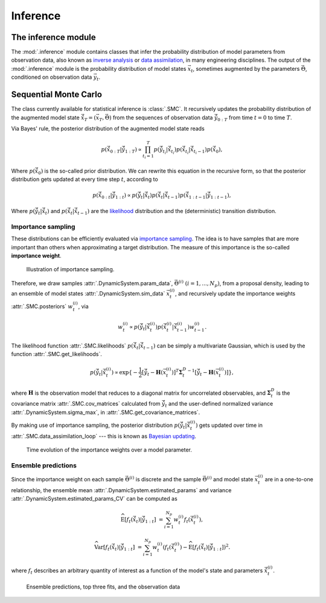 Inference
=========

The inference module
--------------------

The :mod:`.inference` module contains classes that infer the probability
distribution of model parameters from observation data,
also known as `inverse analysis <https://en.wikipedia.org/wiki/Inverse_problem>`_ or `data assimilation <https://en.wikipedia.org/wiki/Data_assimilation>`_, in many engineering disciplines.
The output of the :mod:`.inference` module is the probability distribution of model states :math:`\vec{x}_t`, 
sometimes augmented by the parameters :math:`\vec{\Theta}`, conditioned on observation data :math:`\vec{y}_t`.

Sequential Monte Carlo
----------------------

The class currently available for statistical inference is :class:`.SMC`.
It recursively updates the probability distribution of the augmented model state 
:math:`\hat{\vec{x}}_T=(\vec{x}_T, \vec{\Theta})` from the sequences of observation data
:math:`\hat{\vec{y}}_{0:T}` from time :math:`t = 0` to time :math:`T`.

Via Bayes' rule, the posterior distribution of the augmented model state reads

.. math::

   p(\hat{\vec{x}}_{0:T}|\hat{\vec{y}}_{1:T}) \propto \prod_{t_i=1}^T p(\hat{\vec{y}}_{t_i}|\hat{\vec{x}}_{t_i}) p(\hat{\vec{x}}_{t_i}|\hat{\vec{x}}_{{t_i}-1}) p(\hat{\vec{x}}_0),

Where :math:`p(\hat{\vec{x}}_0)` is the so-called prior distribution.
We can rewrite this equation in the recursive form, so that the posterior distribution gets updated
at every time step :math:`t`, according to

.. math::

   p(\hat{\vec{x}}_{0:t}|\hat{\vec{y}}_{1:t}) \propto p(\hat{\vec{y}}_t|\hat{\vec{x}}_t)p(\hat{\vec{x}}_t|\hat{\vec{x}}_{t-1})p(\hat{\vec{x}}_{1:t-1}|\hat{\vec{y}}_{1:t-1}),

Where :math:`p(\hat{\vec{y}}_t|\hat{\vec{x}}_t)` and :math:`p(\hat{\vec{x}}_t|\hat{\vec{x}}_{t-1})`
are the `likelihood <https://en.wikipedia.org/wiki/Likelihood_function>`_ distribution
and the (deterministic) transition distribution.

Importance sampling
```````````````````

These distributions can be efficiently evaluated via `importance sampling <https://en.wikipedia.org/wiki/Importance_sampling>`_.
The idea is to have samples that are more important than others when approximating a target distribution.
The measure of this importance is the so-called **importance weight**.

.. figure:: ./figs/SIS.png
  :width: 400
  :alt: Sequential Importance Sampling

  Illustration of importance sampling.

Therefore, we draw samples :attr:`.DynamicSystem.param_data`, :math:`\vec{\Theta}^{(i)} \ (i=1,...,N_p)`,
from a proposal density, leading to an ensemble of model states :attr:`.DynamicSystem.sim_data` :math:`\vec{x}_t^{(i)}`,
and recursively update the importance weights :attr:`.SMC.posteriors` :math:`w_t^{(i)}`, via

.. math::

   w_t^{(i)} \propto p(\hat{\vec{y}}_t|\hat{\vec{x}}_t^{(i)})p(\hat{\vec{x}}_t^{(i)}|\hat{\vec{x}}_{t-1}^{(i)}) w_{t-1}^{(i)}.

The likelihood function :attr:`.SMC.likelihoods` :math:`p(\hat{\vec{x}}_t|\hat{\vec{x}}_{t-1})`
can be simply a multivariate Gaussian, which is used by the function :attr:`.SMC.get_likelihoods`.

.. math::

   p(\hat{\vec{y}}_t|\hat{\vec{x}}_t^{(i)}) \propto \exp \{-\frac{1}{2}[\hat{\vec{y}}_t-\mathbf{H}(\vec{x}^{(i)}_t)]^T {\mathbf{\Sigma}_t^D}^{-1} [\hat{\vec{y}}_t-\mathbf{H}(\vec{x}^{(i)}_t)]\},

where :math:`\mathbf{H}` is the observation model that reduces to a diagonal matrix for uncorrelated observables,
and :math:`\mathbf{\Sigma}_t^D` is the covariance matrix :attr:`.SMC.cov_matrices`
calculated from :math:`\hat{\vec{y}}_t` and the user-defined normalized variance :attr:`.DynamicSystem.sigma_max`, in :attr:`.SMC.get_covariance_matrices`.

By making use of importance sampling, the posterior distribution
:math:`p(\hat{\vec{y}}_t|\hat{\vec{x}}_t^{(i)})` gets updated over time in :attr:`.SMC.data_assimilation_loop`
--- this is known as `Bayesian updating <https://statswithr.github.io/book/the-basics-of-bayesian-statistics.html#bayes-updating>`_.

.. figure:: ./figs/linear_posterior_a.png
  :width: 600
  :alt: Sequential Importance Sampling

  Time evolution of the importance weights over a model parameter.

Ensemble predictions
````````````````````

Since the importance weight on each sample :math:`\vec{\Theta}^{(i)}` is discrete
and the sample :math:`\vec{\Theta}^{(i)}` and model state :math:`\vec{x}_t^{(i)}` are in a one-to-one relationship,
the ensemble mean :attr:`.DynamicSystem.estimated_params` and variance :attr:`.DynamicSystem.estimated_params_CV` can be computed as 

.. math::

   \mathrm{\widehat{E}}[f_t(\hat{\vec{x}}_t)|\hat{\vec{y}}_{1:t}] & = \sum_{i=1}^{N_p} w_t^{(i)} f_t(\hat{\vec{x}}_t^{(i)}),
   
   \mathrm{\widehat{Var}}[f_t(\hat{\vec{x}}_t)|\hat{\vec{y}}_{1:t}] & = \sum_{i=1}^{N_p} w_t^{(i)} (f_t(\hat{\vec{x}}_t^{(i)})-\mathrm{\widehat{E}}[f_t(\hat{\vec{x}}_t)|\hat{\vec{y}}_{1:t}])^2.

where :math:`f_t` describes an arbitrary quantity of interest as a function of the model's state and parameters :math:`\hat{\vec{x}}_t^{(i)}`.

.. figure:: ./figs/linear_obs_and_sim.png
  :width: 600
  :alt: simulation versus observation data

  Ensemble predictions, top three fits, and the observation data
